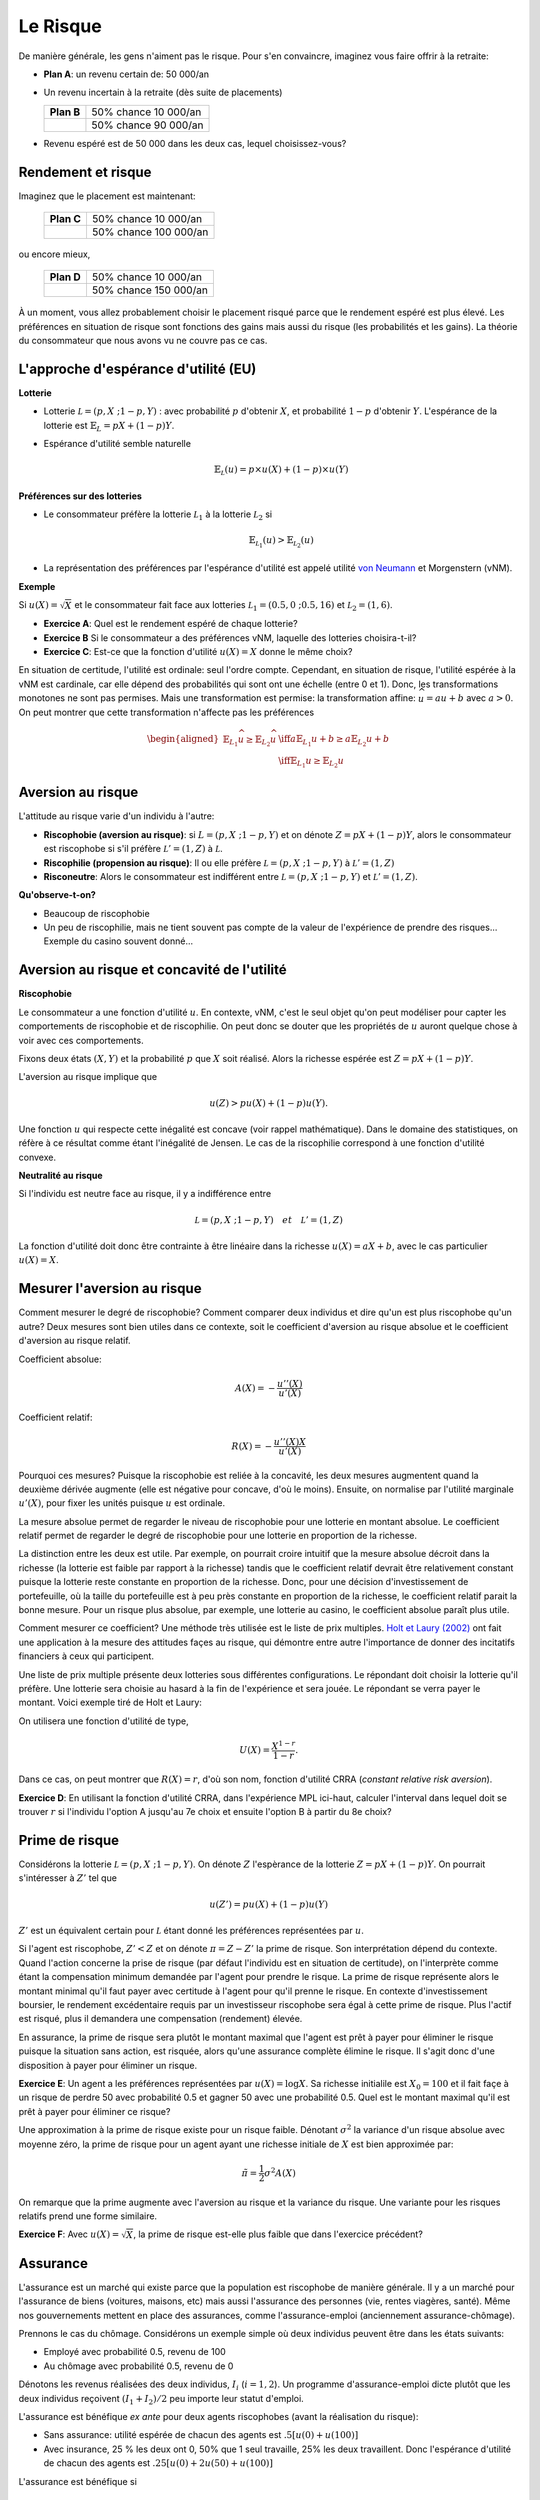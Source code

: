 Le Risque
---------

De manière générale, les gens n'aiment pas le risque. Pour s'en convaincre, imaginez vous faire offrir à la retraite:

-  **Plan A**: un revenu certain de: 50 000/an

-  Un revenu incertain à la retraite (dès suite de placements)

   ====================== ======================
   **Plan B**             50% chance 10 000/an
   \                      50% chance 90 000/an
   ====================== ======================

-  Revenu espéré est de 50 000 dans les deux cas, lequel choisissez-vous?

Rendement et risque
+++++++++++++++++++

Imaginez que le placement est maintenant:

   ====================== ======================
   **Plan C**             50% chance 10 000/an
   \                      50% chance 100 000/an
   ====================== ======================

ou encore mieux, 

   ====================== ======================
   **Plan D**             50% chance 10 000/an
   \                      50% chance 150 000/an
   ====================== ======================

À un moment, vous allez probablement choisir le placement risqué parce que le rendement espéré est plus élevé. Les préférences en situation de risque sont fonctions des gains mais aussi du risque (les probabilités et les gains). La théorie du consommateur que nous avons vu ne couvre pas ce cas. 

L'approche d'espérance d'utilité (EU)
+++++++++++++++++++++++++++++++++++++

**Lotterie**

-  Lotterie :math:`\mathcal L = (p,X \;; 1-p,Y)` : avec probabilité
   :math:`p` d'obtenir :math:`X`, et probabilité :math:`1-p` d'obtenir
   :math:`Y`. L'espérance de la lotterie est :math:`\mathbb{E}_{L} = pX + (1-p)Y`. 

-  Espérance d'utilité semble naturelle

   .. math::

      \mathbb{E}_{{ \mathcal L}} (u) = p\times u(X) + (1-p) \times
      u(Y)

**Préférences sur des lotteries**

-  Le consommateur préfère la lotterie :math:`\mathcal L_1` à la lotterie :math:`\mathcal L_2` si

   .. math::

      \mathbb{E}_{{ \mathcal L_1}} (u) > \mathbb{E}_{{ \mathcal L_2}} (u)

-  La représentation des préférences par l'espérance d'utilité est appelé utilité
   `von Neumann <https://fr.wikipedia.org/wiki/John_von_Neumann>`__ et
   Morgenstern (vNM).

**Exemple**

Si :math:`u(X) = \sqrt{X}` et le consommateur fait face aux lotteries :math:`\mathcal L_1 = (0.5,0\;; 0.5,16)` et :math:`\mathcal L_2 = (1,6)`.

-  **Exercice A**: Quel est le rendement espéré de chaque lotterie?

-  **Exercice B** Si le consommateur a des préférences vNM, laquelle des lotteries choisira-t-il?

-  **Exercice C**: Est-ce que la fonction d'utilité :math:`u(X) = X` donne le même choix?


.. raw:: html

    <div style="position: relative; padding-bottom: 50%; height: 0; overflow: hidden; max-width: 100%; height: auto;">
        <iframe src="https://www.youtube.com/embed/0d2D_VJD9L4" frameborder="0" allowfullscreen style="position: absolute; top: 0; left: 0; width: 50%; height: 50%;"></iframe>
    </div>

En situation de certitude, l'utilité est ordinale: seul l'ordre compte. Cependant, en situation de risque, l'utilité espérée à la vNM est cardinale, car elle dépend des probabilités qui sont ont une échelle (entre 0 et 1). Donc, les transformations monotones ne sont pas permises. Mais une transformation est permise: la transformation affine: :math:`\widehat u = a u +b` avec :math:`a>0`. On peut montrer que cette transformation n'affecte pas les préférences

   .. math::

      \begin{aligned}
      \mathbb{E}_{L_1} \widehat u \geq \mathbb{E}_{L_2} \widehat u & \iff  a\mathbb{E}_{L_1} u + b \geq a\mathbb{E}_{L_2} u + b \\ & \iff 
       \mathbb{E}_{L_1} u  \geq \mathbb{E}_{L_2} u\end{aligned}


Aversion au risque
++++++++++++++++++

L'attitude au risque varie d'un individu à l'autre: 

-  **Riscophobie (aversion au risque)**: si :math:`L = (p, X\;; 1-p,Y)`
   et on dénote :math:`Z = p X + (1-p)Y`, alors le consommateur est riscophobe si s'il préfère :math:`\mathcal L' = (1,Z)`
   à :math:`\mathcal L`.

-  **Riscophilie (propension au risque)**: Il ou elle préfère :math:`\mathcal L = (p, X\;; 1-p,Y)` à
   :math:`\mathcal L' =
   (1,Z)`

- **Risconeutre**:   Alors le consommateur est indifférent entre :math:`\mathcal L = (p, X\;; 1-p,Y)` et :math:`\mathcal L' =(1,Z)`.

**Qu'observe-t-on?**

-  Beaucoup de riscophobie

-  Un peu de riscophilie, mais ne tient souvent pas compte de la valeur de l'expérience de prendre des risques... Exemple du casino souvent donné... 

Aversion au risque et concavité de l'utilité
++++++++++++++++++++++++++++++++++++++++++++

**Riscophobie**

Le consommateur a une fonction d'utilité :math:`u`. En contexte, vNM, c'est le seul objet qu'on peut modéliser pour capter les comportements de riscophobie et de riscophilie. On peut donc se douter que les propriétés de :math:`u` auront quelque chose à voir avec ces comportements. 

Fixons deux états :math:`(X,Y)` et la probabilité :math:`p` que :math:`X` soit réalisé. Alors la richesse espérée est :math:`Z = pX + (1-p)Y`.

L'aversion au risque implique que 

   .. math::
      u(Z) > pu(X) + (1-p)u(Y). 

Une fonction :math:`u` qui respecte cette inégalité est concave (voir rappel mathématique). Dans le domaine des statistiques, on réfère à ce résultat comme étant l'inégalité de Jensen. Le cas de la riscophilie correspond à une fonction d'utilité convexe. 

**Neutralité au risque**

Si l'individu est neutre face au risque, il y a indifférence entre

   .. math:: \mathcal L = (p, X\;; 1-p,Y) \quad et \quad  \mathcal L' = (1,Z)

La fonction d'utilité doit donc être contrainte à être linéaire dans la richesse  :math:`u(X) = a X + b`, avec le cas particulier :math:`u(X) = X`.

Mesurer l'aversion au risque
++++++++++++++++++++++++++++

Comment mesurer le degré de riscophobie? Comment comparer deux individus et dire qu'un est plus riscophobe qu'un autre? Deux mesures sont bien utiles dans ce contexte, soit le coefficient d'aversion au risque absolue et le coefficient d'aversion au risque relatif. 

Coefficient absolue: 

   .. math::
      A(X) = -\frac{u''(X)}{u'(X)} 

Coefficient relatif: 

   .. math::
      R(X) = -\frac{u''(X)X}{u'(X)} 

Pourquoi ces mesures? Puisque la riscophobie est reliée à la concavité, les deux mesures augmentent quand la deuxième dérivée augmente (elle est négative pour concave, d'où le moins). Ensuite, on normalise par l'utilité marginale :math:`u'(X)`, pour fixer les unités puisque :math:`u` est ordinale.

La mesure absolue permet de regarder le niveau de riscophobie pour une lotterie en montant absolue. Le coefficient relatif permet de regarder le degré de riscophobie pour une lotterie en proportion de la richesse. 

La distinction entre les deux est utile. Par exemple, on pourrait croire intuitif que la mesure absolue décroit dans la richesse (la lotterie est faible par rapport à la richesse) tandis que le coefficient relatif devrait être relativement constant puisque la lotterie reste constante en proportion de la richesse. Donc, pour une décision d'investissement de portefeuille, où la taille du portefeuille est à peu près constante en proportion de la richesse, le coefficient relatif parait la bonne mesure. Pour un risque plus absolue, par exemple, une lotterie au casino, le coefficient absolue paraît plus utile. 


Comment mesurer ce coefficient? Une méthode très utilisée est le liste de prix multiples. `Holt et Laury (2002) <https://pubs.aeaweb.org/doi/pdfplus/10.1257/000282802762024700>`__ ont fait une application à la mesure des attitudes façes au risque, qui démontre entre autre l'importance de donner des incitatifs financiers à ceux qui participent. 

Une liste de prix multiple présente deux lotteries sous différentes configurations. Le répondant doit choisir la lotterie qu'il préfère. Une lotterie sera choisie au hasard à la fin de l'expérience et sera jouée. Le répondant se verra payer le montant. Voici exemple tiré de Holt et Laury: 


.. image:: /images/mpl.png
   :scale: 100%

On utilisera une fonction d'utilité de type, 

.. math::

   U(X) = \frac{X^{1-r}}{1-r}.

Dans ce cas, on peut montrer que :math:`R(X) = r`, d'où son nom, fonction d'utilité CRRA (*constant relative risk aversion*). 

**Exercice D**: En utilisant la fonction d'utilité CRRA, dans l'expérience MPL ici-haut, calculer l'interval dans lequel doit se trouver :math:`r` si l'individu l'option A jusqu'au 7e choix et ensuite l'option B à partir du 8e choix?

.. raw:: html

    <div style="position: relative; padding-bottom: 50%; height: 0; overflow: hidden; max-width: 100%; height: auto;">
        <iframe src="https://www.youtube.com/embed/tEUxxgxm03Y" frameborder="0" allowfullscreen style="position: absolute; top: 0; left: 0; width: 50%; height: 50%;"></iframe>
    </div>



Prime de risque
+++++++++++++++

Considérons la lotterie  :math:`\mathcal L =(p,X\;;1-p,Y)`. On dénote :math:`Z` l'espèrance de la lotterie :math:`Z = pX+ (1-p)Y`. On pourrait s'intéresser à :math:`Z'` tel que 

.. math::
   u(Z') = pu(X) + (1-p)u(Y)

:math:`Z'` est un équivalent certain pour :math:`\mathcal L` étant donné les préférences représentées par :math:`u`.

Si l'agent est riscophobe, :math:`Z' < Z` et on dénote :math:`\pi = Z-Z'` la prime de risque. Son interprétation dépend du contexte. Quand l'action concerne la prise de risque (par défaut l'individu est en situation de certitude), on l'interprète comme étant la compensation minimum demandée par l'agent pour prendre le risque. La prime de risque représente alors le montant minimal qu'il faut payer avec certitude à l'agent pour qu'il prenne le risque. En contexte d'investissement boursier, le rendement excédentaire requis par un investisseur riscophobe sera égal à cette prime de risque. Plus l'actif est risqué, plus il demandera une compensation (rendement) élevée.  

En assurance, la prime de risque sera plutôt le montant maximal que l'agent est prêt à payer pour éliminer le risque puisque la situation sans action, est risquée, alors qu'une assurance complète élimine le risque. Il s'agit donc d'une disposition à payer pour éliminer un risque. 

**Exercice E**: Un agent a les préférences représentées par :math:`u(X)=\log X`. Sa richesse initialile est :math:`X_0 = 100` et il fait façe à un risque de perdre 50 avec probabilité 0.5 et gagner 50 avec une probabilité 0.5. Quel est le montant maximal qu'il est prêt à payer pour éliminer ce risque?

Une approximation à la prime de risque existe pour un risque faible. Dénotant :math:`\sigma^2` la variance d'un risque absolue avec moyenne zéro, la prime de risque pour un agent ayant une richesse initiale de :math:`X` est bien approximée par: 

.. math::
   \tilde\pi = \frac{1}{2}\sigma^2 A(X)

On remarque que la prime augmente avec l'aversion au risque et la variance du risque. Une variante pour les risques relatifs prend une forme similaire.  

**Exercice F**: Avec :math:`u(X) = \sqrt X`, la prime de risque est-elle plus faible que dans l'exercice précédent?

.. raw:: html

    <div style="position: relative; padding-bottom: 50%; height: 0; overflow: hidden; max-width: 100%; height: auto;">
        <iframe src="https://www.youtube.com/embed/um8t_1HnvEs" frameborder="0" allowfullscreen style="position: absolute; top: 0; left: 0; width: 50%; height: 50%;"></iframe>
    </div>

Assurance
+++++++++

L'assurance est un marché qui existe parce que la population est riscophobe de manière générale. Il y a un marché pour l'assurance de biens (voitures, maisons, etc) mais aussi l'assurance des personnes (vie, rentes viagères, santé). Même nos gouvernements mettent en place des assurances, comme l'assurance-emploi (anciennement assurance-chômage). 

Prennons le cas du chômage. Considérons un exemple simple où deux individus peuvent être dans les états suivants:

-  Employé avec probabilité 0.5, revenu de 100 

-  Au chômage avec probabilité 0.5, revenu de 0

Dénotons les revenus réalisées des deux individus, :math:`I_i` (:math:`i=1,2`). Un programme d'assurance-emploi dicte plutôt que les deux individus reçoivent :math:`(I_1+I_2)/2` peu importe leur statut d'emploi. 

L'assurance est bénéfique *ex ante* pour deux agents riscophobes (avant la réalisation du risque): 

- Sans assurance: utilité espérée de chacun des agents est :math:`.5 [u(0) + u(100)]`

-  Avec insurance, 25 % les deux ont 0, 50% que 1 seul travaille, 25% les deux travaillent. Donc l'espérance d'utilité de chacun des agents est :math:`.25[u(0) + 2u(50) + u(100)]`

L'assurance est bénéfique si

   .. math::

      .25[u(0) + 2u(50) + u(100)] > .5 [u(0) + u(100)]

ou si :math:`u(50) > .5[u(0)+u(100)]`. Donc, vrai si :math:`u` concave ou agent riscophobe (encore l'inégalité de Jensen). 

En pratique, l'assurance-emploi pourrait être informelle entre les gens. Mais le problème est qu'après la réalisation du risque, l'individu qui a toujours un emploi ne veut plus partager. Une façon de voir un régime d'assurance, ou bien un assureur, est qu'il permet de sauver sur ces coûts de transaction (agence) entre les assurés.  

L'autre avantage est que l'assureur pourra mutualiser davantage d'agents au sein du régime. 

**La loi des grands nombre**

-  Considérons une variable aléatoire :math:`Z` égale à :math:`X` avec probabilité :math:`p` et :math:`Y` avec probabilité :math:`1-p`

-  Si :math:`Z_1,
   \cdots , Z_n` sont indépendantes avec la même distribution
   :math:`(p,X \;; 1-p,Y)` alors

   .. math::

      si\; N \to +\infty,\quad  \frac{1}{N} (Z_1 + Z_2 + \cdots + Z_n)
      \to pX + (1-p)Y

-  La réalisation moyenne, qui demeure aléatoire avec :math:`N` petit, devient certaine quand `N` tend vers l'infini. 

**Mutualisation**

-  Quand un grand nombre partage le risque, il élimine le risque par l'effet de mutualisation. Les assurées reçoivent exactement le revenu moyen. 

-  Si les agents sont riscophobes, ce résultat est désirable. 


Assurance et entrepreneuriat
++++++++++++++++++++++++++++

**Devenir entrepreneur**

-  Un individu a une richesse de 9 et peut décider de la garder ou bien de l'utiliser pour démarrer une entreprise. Sa richesse finale, s'il démarre une entreprise est donnée par la lotterie suivant:    :math:`\mathcal L = (.5,0 \;; .5,25)`. Ses préférences sont vMN avec :math:`u(X) = \sqrt{X}`. 

-  **Exercice G**: Est-ce qu'il démarre l'entreprise?

**L'ange investisseur**

-  Plutôt que d'investir seul, l'entrepreneur peut obtenir un financement d'un ange investisseur qui lui donne la moitié du capital pour la moitié du rendement.

-  L'entrepreneur garde donc 4.5 avec certitude s'il démarre l'entreprise. Mais il doit donner la moitié des rendements. 

-  La lotterie est maintenant :math:`\mathcal L' = (.5,4.5 \;; .5,17)`

-  **Exercice H**: Quel sera son choix?

.. raw:: html

    <div style="position: relative; padding-bottom: 50%; height: 0; overflow: hidden; max-width: 100%; height: auto;">
        <iframe src="https://www.youtube.com/embed/_cXjJyzut54" frameborder="0" allowfullscreen style="position: absolute; top: 0; left: 0; width: 50%; height: 50%;"></iframe>
    </div>

L'émission, *Les Dragons* de Radio-Canada est une application directe de cet exemple. La participation est toujours conditionnelle à une part des profits. La négociation porte donc sur la part des profits en rapport à la part de l'investissement initial. En voici un exemple ou les deux entrepreneurs ont négocié fort... 

.. raw:: html

    <div style="position: relative; padding-bottom: 50%; height: 0; overflow: hidden; max-width: 100%; height: auto;">
        <iframe src="https://www.youtube.com/embed/ICyUEUUgq8Q" frameborder="0" allowfullscreen style="position: absolute; top: 0; left: 0; width: 50%; height: 50%;"></iframe>
    </div>

En plus des différentes entreprises privées qui font ce genre d'investissements, des organisations comme Investissement Québec, les Fonds de travailleur (FTQ et Fondaction), Anges Québec, sont tous des mécanismes d'assurance qui peuvent promouvoir l'entrepreneuriat en partageant le risque. 

Critique de l'espérance d'utilité
+++++++++++++++++++++++++++++++++


-  Paradoxe d'Allais

-  Paradoxe de Ellsberg

-  Kahneman et Tversky: L'effet des perspectives

Expérience de choix I

On tire un nombre entier entre 0 et 99 avec probabilité 1/100 pour chaque nombre entier:

=========== == ==== =====
Lotteries   0  1-10 11-99
:math:`L_1` 50 50   50
:math:`L_2` 0  250  50
=========== == ==== =====

Expérience de choix II

Maintenant, on considère une autre paire avec les mêmes règles de tirages. 

=========== == ==== =====
Lotteries   0  1-10 11-99
:math:`L_3` 50 50   0
:math:`L_4` 0  250  0
=========== == ==== =====

Maurice Allais et son Paradoxe

**Exercice I**: Montrez que :math:`L_1 \succ L_2` et
:math:`L_4 \succ L_3` sont des choix incohérents si les préférences sont représentées par l'espérance de l'utilité.

.. raw:: html

    <div style="position: relative; padding-bottom: 50%; height: 0; overflow: hidden; max-width: 100%; height: auto;">
        <iframe src="https://www.youtube.com/embed/nM_R-796R0E" frameborder="0" allowfullscreen style="position: absolute; top: 0; left: 0; width: 50%; height: 50%;"></iframe>
    </div>


.. figure:: /images/allais.png


Voir cet article pour toute l'histoire derrière le Paradoxe... `Munier (1991) <https://pubs.aeaweb.org/doi/pdf/10.1257/jep.5.2.179>`_

Expérience de choix III

Une urne contient 90 billes. 30 sont rouges. Les autres 60 sont soit noires ou blanches. La proportion de billes blanches ou noires n'est pas connue. On vous demande de faire un choix entre les deux configurations de paiements suivants (lotteries): 

=========== ===== ===== =======
Lotteries   rouge noire blanche
:math:`L_1` 50    0     0
:math:`L_2` 0     50    0
=========== ===== ===== =======

Choice

Le même contexte pour ces deux lotteries. 

=========== ===== ===== =======
Lotteries   rouge noire blanche
:math:`L_3` 50    0     50
:math:`L_4` 0     50    50
=========== ===== ===== =======


Le Paradoxe d'Ellsberg

**Exercice J** Montrez que la combinaison de choix :math:`L_1 \succ L_2` et
:math:`L_4 \succ L_3` ne peut survenir si l'agent a des préférences représentées par l'espérance d'utilité.

.. raw:: html

    <div style="position: relative; padding-bottom: 50%; height: 0; overflow: hidden; max-width: 100%; height: auto;">
        <iframe src="https://www.youtube.com/embed/U0rcjieEqg0" frameborder="0" allowfullscreen style="position: absolute; top: 0; left: 0; width: 50%; height: 50%;"></iframe>
    </div>
   
M. Ellsberg est bien connue pour ce Paradoxe, mais encore davantage pour ses mésaventures avec le gouvernement américain... `Pentagon Papers <https://fr.wikipedia.org/wiki/Daniel_Ellsberg>`__

Kahneman and Tversky: Les perspectives

Ces auteurs, tous deux récipiendaires d'un Prix Nobel, montrent que nous sommes influencés par les perspectives (framing) quand nous faisons des choix en situation risquée: 

Imaginons qu'une nouveau virus pourrait tuer 600 personnes. Deux interventions sont présentées.

-  (Perspective positive): A) 200 sauvées, B) 1/3 probabilité que 600 sont sauvés,
   2/3 que personne n'est sauvé

-  (Perspective négative): C) 400 vont mourrir, D) 1/3 probabilité que personne décède, 2/3 probabilité que tous décèdent. 

En pratique, A est plus populaire que B, mais D est plus populaire que C. Or, en terme de personnes en vie, les deux choix mènent aux mêmes résultats. 

Si les perspectives vous intéressent, allez lire ce chef d'oeuvre: `Khaneman et Tversky
(1979) <https://www.uzh.ch/cmsssl/suz/dam/jcr:00000000-64a0-5b1c-0000-00003b7ec704/10.05-kahneman-tversky-79.pdf>`__

Exemple Python risque
+++++++++++++++++++++

|ImageLink|_

.. |ImageLink| image:: https://colab.research.google.com/assets/colab-badge.svg
.. _ImageLink: https://colab.research.google.com/github/pcmichaud/micro/blob/master/notebooks/AversionRisqueExemple.ipynb

.. raw:: html

    <div style="position: relative; padding-bottom: 50%; height: 0; overflow: hidden; max-width: 100%; height: auto;">
        <iframe src="https://www.youtube.com/embed/OE9ymCfWH4E" frameborder="0" allowfullscreen style="position: absolute; top: 0; left: 0; width: 50%; height: 50%;"></iframe>
    </div>
